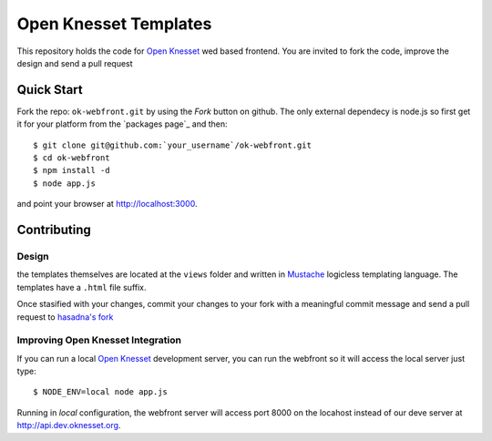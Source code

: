 Open Knesset Templates
======================

This repository holds the code for `Open Knesset`_ wed based frontend.
You are invited to fork the code, improve the design and send a pull request

.. _Open Knesset: http://oknesset.org

Quick Start
-----------


Fork the repo: ``ok-webfront.git`` by using the *Fork* button on github.
The only external dependecy is node.js so first get it for your platform
from the `packages page`_ and then::

    $ git clone git@github.com:`your_username`/ok-webfront.git
    $ cd ok-webfront
    $ npm install -d
    $ node app.js

and point your browser at http://localhost:3000.


.. _download page: http://nodejs.org/dist/v0.6.19/

Contributing
------------

Design
~~~~~~

the templates themselves are located at the ``views`` folder and written in 
Mustache_ logicless templating language.  The templates have a ``.html``
file suffix.

.. _Mustache: http://mustache.github.com

Once stasified with your changes, commit your changes to your fork with a
meaningful commit message and send a pull request to `hasadna's fork`_

.. _Mustache: http://mustache.github.com
.. _gettext: http://www.gnu.org/software/gettext/
.. _hasadna's fork: https://github.com/hasadna/ok-webfront
.. _poedit: http://www.poedit.net/

Improving Open Knesset Integration
~~~~~~~~~~~~~~~~~~~~~~~~~~~~~~~~~~

If you can run a local `Open Knesset`_ development server, you can run the
webfront so it will access the local server just type::

  $ NODE_ENV=local node app.js

Running in `local` configuration, the webfront server will access port 8000
on the locahost instead of our deve server at http://api.dev.oknesset.org.
